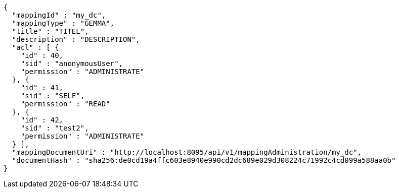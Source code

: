 [source,json,options="nowrap"]
----
{
  "mappingId" : "my_dc",
  "mappingType" : "GEMMA",
  "title" : "TITEL",
  "description" : "DESCRIPTION",
  "acl" : [ {
    "id" : 40,
    "sid" : "anonymousUser",
    "permission" : "ADMINISTRATE"
  }, {
    "id" : 41,
    "sid" : "SELF",
    "permission" : "READ"
  }, {
    "id" : 42,
    "sid" : "test2",
    "permission" : "ADMINISTRATE"
  } ],
  "mappingDocumentUri" : "http://localhost:8095/api/v1/mappingAdministration/my_dc",
  "documentHash" : "sha256:de0cd19a4ffc603e8940e990cd2dc689e029d308224c71992c4cd099a588aa0b"
}
----